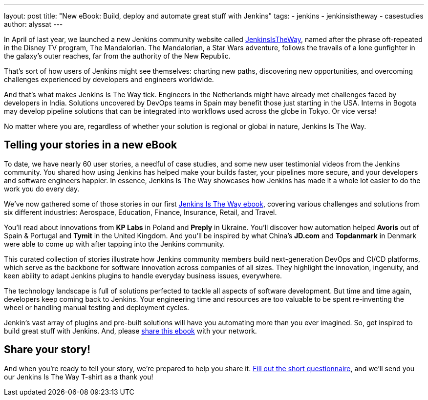 ---
layout: post
title: "New eBook: Build, deploy and automate great stuff with Jenkins"
tags: 
- jenkins
- jenkinsistheway
- casestudies
author: alyssat
---

In April of last year, we launched a new Jenkins community website called https://jenkinsistheway.io/[JenkinsIsTheWay], named after the phrase oft-repeated in the Disney TV program, The Mandalorian. The Mandalorian, a Star Wars adventure, follows the travails of a lone gunfighter in the galaxy's outer reaches, far from the authority of the New Republic.

That's sort of how users of Jenkins might see themselves: charting new paths, discovering new opportunities, and overcoming challenges experienced by developers and engineers worldwide. 

And that's what makes Jenkins Is The Way tick. Engineers in the Netherlands might have already met challenges faced by developers in India. Solutions uncovered by DevOps teams in Spain may benefit those just starting in the USA. Interns in Bogota may develop pipeline solutions that can be integrated into workflows used across the globe in Tokyo. Or vice versa!

No matter where you are, regardless of whether your solution is regional or global in nature, Jenkins Is The Way.

== Telling your stories in a new eBook

To date, we have nearly 60 user stories, a needful of case studies, and some new user testimonial videos from the Jenkins community. You shared how using Jenkins has helped make your builds faster, your pipelines more secure, and your developers and software engineers happier. In essence, Jenkins Is The Way showcases how Jenkins has made it a whole lot easier to do the work you do every day.

We've now gathered some of those stories in our first https://jenkinsistheway.io/wp-content/uploads/2021/01/Jenkins-User-Story-Industry-focused-ebook-2020.pdf[Jenkins Is The Way ebook], covering various challenges and solutions from six different industries: Aerospace, Education, Finance, Insurance, Retail, and Travel.

You'll read about innovations from *KP Labs* in Poland and *Preply* in Ukraine. You'll discover how automation helped *Avoris* out of Spain & Portugal and *Tymit* in the United Kingdom. And you'll be inspired by what China's *JD.com* and *Topdanmark* in Denmark were able to come up with after tapping into the Jenkins community. 

This curated collection of stories illustrate how Jenkins community members build next-generation DevOps and CI/CD platforms, which serve as the backbone for software innovation across companies of all sizes. They highlight the innovation, ingenuity, and keen ability to adapt Jenkins plugins to handle everyday business issues, everywhere. 

The technology landscape is full of solutions perfected to tackle all aspects of software development. But time and time again, developers keep coming back to Jenkins. Your engineering time and resources are too valuable to be spent re-inventing the wheel or handling manual testing and deployment cycles.

Jenkin's vast array of plugins and pre-built solutions will have you automating more than you ever imagined. So, get inspired to build great stuff with Jenkins. And, please https://jenkinsistheway.io/wp-content/uploads/2021/01/Jenkins-User-Story-Industry-focused-ebook-2020.pdf[share this ebook] with your network.

== Share your story!

And when you're ready to tell your story, we're prepared to help you share it. https://www.surveymonkey.com/r/JenkinsIsTheWay[Fill out the short questionnaire], and we'll send you our Jenkins Is The Way T-shirt as a thank you! 
